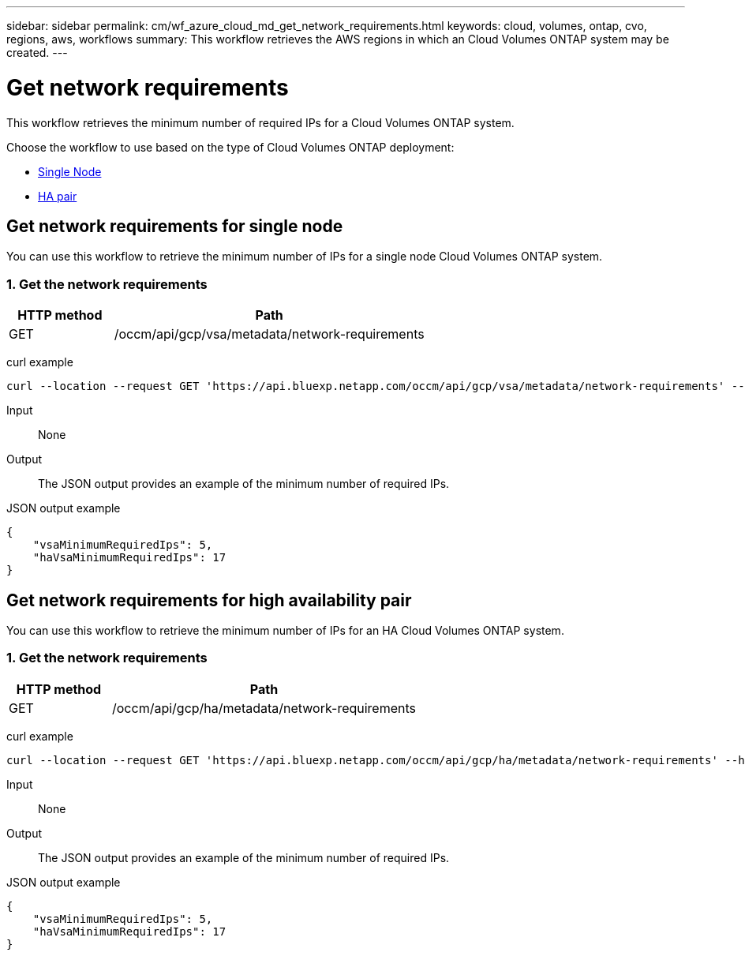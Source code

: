 ---
sidebar: sidebar
permalink: cm/wf_azure_cloud_md_get_network_requirements.html
keywords: cloud, volumes, ontap, cvo, regions, aws, workflows
summary: This workflow retrieves the AWS regions in which an Cloud Volumes ONTAP system may be created.
---

= Get network requirements
:hardbreaks:
:nofooter:
:icons: font
:linkattrs:
:imagesdir: ../media/

[.lead]
This workflow retrieves the minimum number of required IPs for a Cloud Volumes ONTAP system.

Choose the workflow to use based on the type of Cloud Volumes ONTAP deployment:

* <<Get network requirements for single node, Single Node>>
* <<Get network requirements for high availability pair, HA pair>>

== Get network requirements for single node
You can use this workflow to retrieve the minimum number of IPs for a single node Cloud Volumes ONTAP system.

=== 1. Get the network requirements

[cols="25,75"*,options="header"]
|===
|HTTP method
|Path
|GET
|/occm/api/gcp/vsa/metadata/network-requirements
|===

curl example::
[source,curl]
curl --location --request GET 'https://api.bluexp.netapp.com/occm/api/gcp/vsa/metadata/network-requirements' --header 'Content-Type: application/json' --header 'x-agent-id: <AGENT_ID>' --header 'Authorization: Bearer <ACCESS_TOKEN>'

Input::

None


Output::

The JSON output provides an example of the minimum number of required IPs.

JSON output example::
[source,json]
{
    "vsaMinimumRequiredIps": 5,
    "haVsaMinimumRequiredIps": 17
}

== Get network requirements for high availability pair
You can use this workflow to retrieve the minimum number of IPs for an HA Cloud Volumes ONTAP system.

=== 1. Get the network requirements

[cols="25,75"*,options="header"]
|===
|HTTP method
|Path
|GET
|/occm/api/gcp/ha/metadata/network-requirements
|===

curl example::
[source,curl]
curl --location --request GET 'https://api.bluexp.netapp.com/occm/api/gcp/ha/metadata/network-requirements' --header 'Content-Type: application/json' --header 'x-agent-id: <AGENT_ID>' --header 'Authorization: Bearer <ACCESS_TOKEN>'

Input::

None


Output::

The JSON output provides an example of the minimum number of required IPs.

JSON output example::
[source,json]
{
    "vsaMinimumRequiredIps": 5,
    "haVsaMinimumRequiredIps": 17
}
